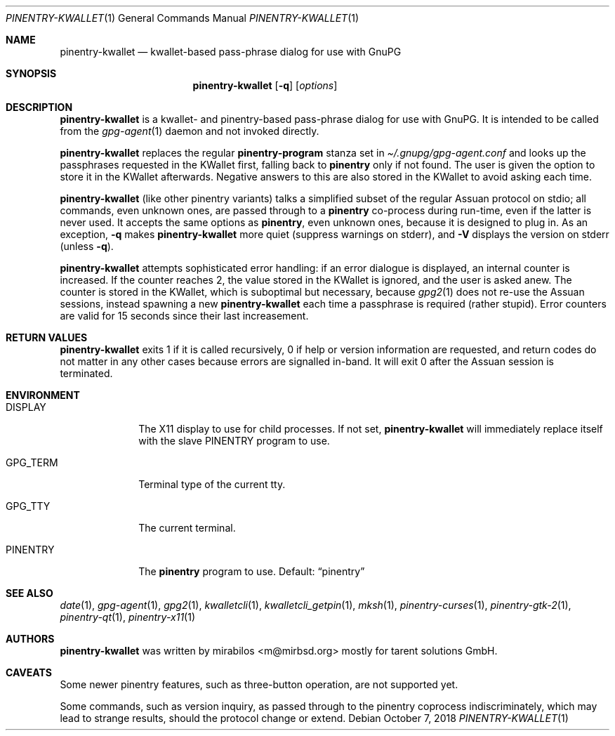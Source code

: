 .\" $MirOS: contrib/hosted/tg/code/kwalletcli/pinentry-kwallet.1,v 1.11 2018/10/07 01:10:17 tg Exp $
.\"-
.\" Copyright © 2009, 2010, 2011, 2016
.\"	mirabilos <m@mirbsd.org>
.\"
.\" Provided that these terms and disclaimer and all copyright notices
.\" are retained or reproduced in an accompanying document, permission
.\" is granted to deal in this work without restriction, including un‐
.\" limited rights to use, publicly perform, distribute, sell, modify,
.\" merge, give away, or sublicence.
.\"
.\" This work is provided “AS IS” and WITHOUT WARRANTY of any kind, to
.\" the utmost extent permitted by applicable law, neither express nor
.\" implied; without malicious intent or gross negligence. In no event
.\" may a licensor, author or contributor be held liable for indirect,
.\" direct, other damage, loss, or other issues arising in any way out
.\" of dealing in the work, even if advised of the possibility of such
.\" damage or existence of a defect, except proven that it results out
.\" of said person’s immediate fault when using the work as intended.
.\"-
.\" Try to make GNU groff and AT&T nroff more compatible
.\" * ` generates ‘ in gnroff, so use \`
.\" * ' generates ’ in gnroff, \' generates ´, so use \*(aq
.\" * - generates ‐ in gnroff, \- generates −, so .tr it to -
.\"   thus use - for hyphens and \- for minus signs and option dashes
.\" * ~ is size-reduced and placed atop in groff, so use \*(TI
.\" * ^ is size-reduced and placed atop in groff, so use \*(ha
.\" * \(en does not work in nroff, so use \*(en
.\" * <>| are problematic, so redefine and use \*(Lt\*(Gt\*(Ba
.\" Also make sure to use \& *before* a punctuation char that is to not
.\" be interpreted as punctuation, and especially with two-letter words
.\" but also (after) a period that does not end a sentence (“e.g.\&”).
.\" The section after the "doc" macropackage has been loaded contains
.\" additional code to convene between the UCB mdoc macropackage (and
.\" its variant as BSD mdoc in groff) and the GNU mdoc macropackage.
.\"
.ie \n(.g \{\
.	if \*[.T]ascii .tr \-\N'45'
.	if \*[.T]latin1 .tr \-\N'45'
.	if \*[.T]utf8 .tr \-\N'45'
.	ds <= \[<=]
.	ds >= \[>=]
.	ds Rq \[rq]
.	ds Lq \[lq]
.	ds sL \(aq
.	ds sR \(aq
.	if \*[.T]utf8 .ds sL `
.	if \*[.T]ps .ds sL `
.	if \*[.T]utf8 .ds sR '
.	if \*[.T]ps .ds sR '
.	ds aq \(aq
.	ds TI \(ti
.	ds ha \(ha
.	ds en \(en
.\}
.el \{\
.	ds aq '
.	ds TI ~
.	ds ha ^
.	ds en \(em
.\}
.\"
.\" Implement .Dd with the Mdocdate RCS keyword
.\"
.rn Dd xD
.de Dd
.ie \\$1$Mdocdate: \{\
.	xD \\$2 \\$3, \\$4
.\}
.el .xD \\$1 \\$2 \\$3 \\$4 \\$5 \\$6 \\$7 \\$8
..
.\"
.\" .Dd must come before definition of .Mx, because when called
.\" with -mandoc, it might implement .Mx itself, but we want to
.\" use our own definition. And .Dd must come *first*, always.
.\"
.Dd $Mdocdate: October 7 2018 $
.\"
.\" Check which macro package we use, and do other -mdoc setup.
.\"
.ie \n(.g \{\
.	if \*[.T]utf8 .tr \[la]\*(Lt
.	if \*[.T]utf8 .tr \[ra]\*(Gt
.	ie d volume-ds-1 .ds tT gnu
.	el .ds tT bsd
.\}
.el .ds tT ucb
.\"
.\" Implement .Mx (MirBSD)
.\"
.ie "\*(tT"gnu" \{\
.	eo
.	de Mx
.	nr curr-font \n[.f]
.	nr curr-size \n[.ps]
.	ds str-Mx \f[\n[curr-font]]\s[\n[curr-size]u]
.	ds str-Mx1 \*[Tn-font-size]\%MirOS\*[str-Mx]
.	if !\n[arg-limit] \
.	if \n[.$] \{\
.	ds macro-name Mx
.	parse-args \$@
.	\}
.	if (\n[arg-limit] > \n[arg-ptr]) \{\
.	nr arg-ptr +1
.	ie (\n[type\n[arg-ptr]] == 2) \
.	as str-Mx1 \~\*[arg\n[arg-ptr]]
.	el \
.	nr arg-ptr -1
.	\}
.	ds arg\n[arg-ptr] "\*[str-Mx1]
.	nr type\n[arg-ptr] 2
.	ds space\n[arg-ptr] "\*[space]
.	nr num-args (\n[arg-limit] - \n[arg-ptr])
.	nr arg-limit \n[arg-ptr]
.	if \n[num-args] \
.	parse-space-vector
.	print-recursive
..
.	ec
.	ds sP \s0
.	ds tN \*[Tn-font-size]
.\}
.el \{\
.	de Mx
.	nr cF \\n(.f
.	nr cZ \\n(.s
.	ds aa \&\f\\n(cF\s\\n(cZ
.	if \\n(aC==0 \{\
.		ie \\n(.$==0 \&MirOS\\*(aa
.		el .aV \\$1 \\$2 \\$3 \\$4 \\$5 \\$6 \\$7 \\$8 \\$9
.	\}
.	if \\n(aC>\\n(aP \{\
.		nr aP \\n(aP+1
.		ie \\n(C\\n(aP==2 \{\
.			as b1 \&MirOS\ #\&\\*(A\\n(aP\\*(aa
.			ie \\n(aC>\\n(aP \{\
.				nr aP \\n(aP+1
.				nR
.			\}
.			el .aZ
.		\}
.		el \{\
.			as b1 \&MirOS\\*(aa
.			nR
.		\}
.	\}
..
.\}
.\"-
.Dt PINENTRY\-KWALLET 1
.Os
.Sh NAME
.Nm pinentry\-kwallet
.Nd kwallet-based pass-phrase dialog for use with GnuPG
.Sh SYNOPSIS
.Nm
.Op Fl q
.Op Ar options
.Sh DESCRIPTION
.Nm
is a kwallet- and pinentry-based pass-phrase dialog for use with GnuPG.
It is intended to be called from the
.Xr gpg\-agent 1
daemon and not invoked directly.
.Pp
.Nm
replaces the regular
.Ic pinentry\-program
stanza set in
.Pa \*(TI/.gnupg/gpg\-agent.conf
and looks up the passphrases requested in the KWallet first, falling back to
.Nm pinentry
only if not found.
The user is given the option to store it in the KWallet afterwards.
Negative answers to this are also stored in the KWallet to avoid
asking each time.
.Pp
.Nm
.Pq like other pinentry variants
talks a simplified subset of the regular Assuan protocol on stdio;
all commands, even unknown ones, are passed through to a
.Nm pinentry
co-process during run-time, even if the latter is never used.
It accepts the same options as
.Nm pinentry ,
even unknown ones, because it is designed to plug in.
As an exception,
.Fl q
makes
.Nm
more quiet (suppress warnings on stderr), and
.Fl V
displays the version on stderr (unless
.Fl q ) .
.Pp
.Nm
attempts sophisticated error handling:
if an error dialogue is displayed, an internal counter is increased.
If the counter reaches 2, the value stored in the KWallet is ignored,
and the user is asked anew.
The counter is stored in the KWallet, which is suboptimal but necessary,
because
.Xr gpg2 1
does not re-use the Assuan sessions, instead spawning a new
.Nm
each time a passphrase is required (rather stupid).
Error counters are valid for 15 seconds since their last increasement.
.Sh RETURN VALUES
.Nm
exits 1 if it is called recursively, 0 if help or version
information are requested, and return codes do not matter
in any other cases because errors are signalled in-band.
It will exit 0 after the Assuan session is terminated.
.Sh ENVIRONMENT
.Bl -tag -width PINENTRY
.It Ev DISPLAY
The X11 display to use for child processes.
If not set,
.Nm
will immediately replace itself with the slave
.Ev PINENTRY
program to use.
.It Ev GPG_TERM
Terminal type of the current tty.
.It Ev GPG_TTY
The current terminal.
.It Ev PINENTRY
The
.Nm pinentry
program to use.
Default:
.Dq pinentry
.El
.Sh SEE ALSO
.Xr date 1 ,
.Xr gpg\-agent 1 ,
.Xr gpg2 1 ,
.Xr kwalletcli 1 ,
.Xr kwalletcli_getpin 1 ,
.Xr mksh 1 ,
.Xr pinentry\-curses 1 ,
.Xr pinentry\-gtk\-2 1 ,
.Xr pinentry\-qt 1 ,
.Xr pinentry\-x11 1
.Sh AUTHORS
.Nm
was written by
.An mirabilos Aq m@mirbsd.org
mostly for tarent solutions GmbH.
.Sh CAVEATS
Some newer pinentry features, such as three-button operation,
are not supported yet.
.Pp
Some commands, such as version inquiry, as passed through to
the pinentry coprocess indiscriminately, which may lead to
strange results, should the protocol change or extend.
